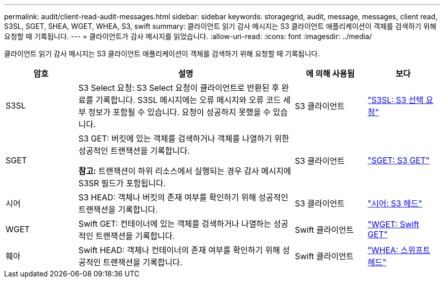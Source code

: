 ---
permalink: audit/client-read-audit-messages.html 
sidebar: sidebar 
keywords: storagegrid, audit, message, messages, client read, S3SL, SGET, SHEA, WGET, WHEA, S3, swift 
summary: 클라이언트 읽기 감사 메시지는 S3 클라이언트 애플리케이션이 객체를 검색하기 위해 요청할 때 기록됩니다. 
---
= 클라이언트가 감사 메시지를 읽었습니다.
:allow-uri-read: 
:icons: font
:imagesdir: ../media/


[role="lead"]
클라이언트 읽기 감사 메시지는 S3 클라이언트 애플리케이션이 객체를 검색하기 위해 요청할 때 기록됩니다.

[cols="1a,3a,1a,1a"]
|===
| 암호 | 설명 | 에 의해 사용됨 | 보다 


 a| 
S3SL
 a| 
S3 Select 요청: S3 Select 요청이 클라이언트로 반환된 후 완료를 기록합니다.  S3SL 메시지에는 오류 메시지와 오류 코드 세부 정보가 포함될 수 있습니다.  요청이 성공하지 못했을 수 있습니다.
 a| 
S3 클라이언트
 a| 
link:s3-select-request.html["S3SL: S3 선택 요청"]



 a| 
SGET
 a| 
S3 GET: 버킷에 있는 객체를 검색하거나 객체를 나열하기 위한 성공적인 트랜잭션을 기록합니다.

*참고:* 트랜잭션이 하위 리소스에서 실행되는 경우 감사 메시지에 S3SR 필드가 포함됩니다.
 a| 
S3 클라이언트
 a| 
link:sget-s3-get.html["SGET: S3 GET"]



 a| 
시어
 a| 
S3 HEAD: 객체나 버킷의 존재 여부를 확인하기 위해 성공적인 트랜잭션을 기록합니다.
 a| 
S3 클라이언트
 a| 
link:shea-s3-head.html["시어: S3 헤드"]



 a| 
WGET
 a| 
Swift GET: 컨테이너에 있는 객체를 검색하거나 나열하는 성공적인 트랜잭션을 기록합니다.
 a| 
Swift 클라이언트
 a| 
link:wget-swift-get.html["WGET: Swift GET"]



 a| 
훼아
 a| 
Swift HEAD: 객체나 컨테이너의 존재 여부를 확인하기 위해 성공적인 트랜잭션을 기록합니다.
 a| 
Swift 클라이언트
 a| 
link:whea-swift-head.html["WHEA: 스위프트 헤드"]

|===